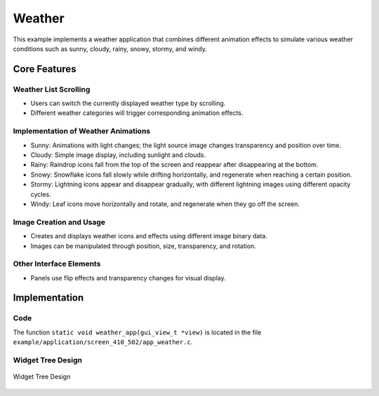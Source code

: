 Weather
=================

This example implements a weather application that combines different animation effects to simulate various weather conditions such as sunny, cloudy, rainy, snowy, stormy, and windy.

.. raw:: html

   <br>
   <div style="text-align: center"><img src="https://docs.realmcu.com/HoneyGUI/image/sample/weather/weather.gif" width= "400" /></div>
   <br>


Core Features
-------------

Weather List Scrolling
~~~~~~~~~~~~~~~~~~~~~~~~
- Users can switch the currently displayed weather type by scrolling.
- Different weather categories will trigger corresponding animation effects.

Implementation of Weather Animations
~~~~~~~~~~~~~~~~~~~~~~~~~~~~~~~~~~~~
- Sunny: Animations with light changes; the light source image changes transparency and position over time.
- Cloudy: Simple image display, including sunlight and clouds.
- Rainy: Raindrop icons fall from the top of the screen and reappear after disappearing at the bottom.
- Snowy: Snowflake icons fall slowly while drifting horizontally, and regenerate when reaching a certain position.
- Stormy: Lightning icons appear and disappear gradually, with different lightning images using different opacity cycles.
- Windy: Leaf icons move horizontally and rotate, and regenerate when they go off the screen.

Image Creation and Usage
~~~~~~~~~~~~~~~~~~~~~~~~
- Creates and displays weather icons and effects using different image binary data.
- Images can be manipulated through position, size, transparency, and rotation.

Other Interface Elements
~~~~~~~~~~~~~~~~~~~~~~~~
- Panels use flip effects and transparency changes for visual display.

Implementation
--------------

Code
~~~~
The function ``static void weather_app(gui_view_t *view)`` is located in the file ``example/application/screen_410_502/app_weather.c``.

Widget Tree Design
~~~~~~~~~~~~~~~~~~~

.. figure:: https://foruda.gitee.com/images/1755671160191008924/e32fe511_13408154.png
   :width: 1000px
   :align: center
   :name: Widget Tree Design
   
   Widget Tree Design

